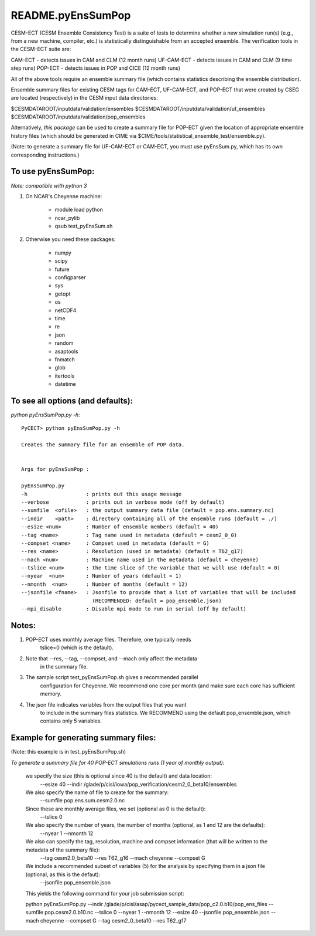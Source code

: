 ==================
README.pyEnsSumPop
==================

CESM-ECT (CESM Ensemble Consistency Test) is a suite of tests to 
determine whether a new simulation run(s) (e.g., from a new machine, 
compiler, etc.) is statistically distinguishable from an accepted 
ensemble.  The verification tools in the CESM-ECT suite are:

CAM-ECT - detects issues in CAM and CLM (12 month runs)
UF-CAM-ECT - detects issues in CAM and CLM (9 time step runs)
POP-ECT - detects issues in POP and CICE (12 month runs)

All of the above tools require an ensemble summary file (which contains
statistics describing the ensemble distribution). 

Ensemble summary files for existing CESM tags for CAM-ECT, UF-CAM-ECT, 
and POP-ECT that were created by CSEG are located (respectively) in the 
CESM input data directories:

$CESMDATAROOT/inputdata/validation/ensembles
$CESMDATAROOT/inputdata/validation/uf_ensembles
$CESMDATAROOT/inputdata/validation/pop_ensembles

Alternatively, *this package* can be used to create a summary file for POP-ECT
given the location of appropriate ensemble history files (which should 
be generated in CIME via $CIME/tools/statistical_ensemble_test/ensemble.py).

(Note: to generate a summary file for UF-CAM-ECT or CAM-ECT, you must use 
pyEnsSum.py, which has its own corresponding instructions.)



To use pyEnsSumPop: 
--------------------------
 
*Note: compatible with python 3*

1. On NCAR's Cheyenne machine:

	  * module load python
	  * ncar_pylib
	  * qsub test_pyEnsSum.sh

2.  Otherwise you need these packages:

         * numpy
	 * scipy
	 * future
	 * configparser
	 * sys
	 * getopt
	 * os
	 * netCDF4
	 * time
	 * re
	 * json
	 * random
	 * asaptools
	 * fnmatch
	 * glob
	 * itertools
	 * datetime
 
To see all options (and defaults):
-----------------------------------
*python pyEnsSumPop.py -h*::

       PyCECT> python pyEnsSumPop.py -h

       Creates the summary file for an ensemble of POP data. 


       Args for pyEnsSumPop : 

       pyEnsSumPop.py
       -h                   : prints out this usage message
       --verbose            : prints out in verbose mode (off by default)
       --sumfile  <ofile>   : the output summary data file (default = pop.ens.summary.nc)
       --indir    <path>    : directory containing all of the ensemble runs (default = ./)
       --esize <num>        : Number of ensemble members (default = 40)
       --tag <name>         : Tag name used in metadata (default = cesm2_0_0)
       --compset <name>     : Compset used in metadata (default = G)
       --res <name>         : Resolution (used in metadata) (default = T62_g17)
       --mach <num>         : Machine name used in the metadata (default = cheyenne)
       --tslice <num>       : the time slice of the variable that we will use (default = 0)
       --nyear  <num>       : Number of years (default = 1)
       --nmonth  <num>      : Number of months (default = 12)
       --jsonfile <fname>   : Jsonfile to provide that a list of variables that will be included
                              (RECOMMENDED: default = pop_ensemble.json)
       --mpi_disable        : Disable mpi mode to run in serial (off by default)
   


Notes:
------

1. POP-ECT uses monthly average files. Therefore, one typically needs 
	  tslice=0 (which is the default).

2.  Note that --res, --tag, --compset, and --mach only affect the metadata 
	  in the summary file.

3.  The sample script test_pyEnsSumPop.sh gives a recommended parallel
	  configuration for Cheyenne.  We recommend one core per month (and make
	  sure each core has sufficient memory. 

4.  The json file indicates variables from the output files that you want 
	  to include in the summary files statistics. We RECOMMEND using the 
	  default pop_ensemble.json, which contains only 5 variables.



Example for generating summary files:
----------------------------------------
(Note: this example is in test_pyEnsSumPop.sh)

*To generate a summary file for 40 POP-ECT simulations runs (1 year of monthly output):* 
       	 
           we specify the size (this is optional since 40 is the default) and data location:
	    --esize 40
	    --indir /glade/p/cisl/iowa/pop_verification/cesm2_0_beta10/ensembles 

           We also specify the name of file to create for the summary:
 	    --sumfile pop.ens.sum.cesm2.0.nc

	   Since these are monthly average files, we set (optional as 0 is the default):
	    --tslice 0

           We also specify the number of years, the number of months (optional, as 1 and 12 are the defaults):
            --nyear 1
            --nmonth 12
	   
	   We also can specify the tag, resolution, machine and compset information (that will be written to the metadata of the summary file):
	    --tag cesm2.0_beta10
            --res T62_g16
            --mach cheyenne
            --compset G

           We include a recommended subset of variables (5) for the analysis by specifying them in a json file (optional, as this is the defaut):
            --jsonfile pop_ensemble.json

	   This yields the following command for your job submission script:

	   python pyEnsSumPop.py  --indir  /glade/p/cisl/asap/pycect_sample_data/pop_c2.0.b10/pop_ens_files 
	   --sumfile pop.cesm2.0.b10.nc --tslice 0 --nyear 1 --nmonth 12 --esize 40 --jsonfile pop_ensemble.json  
	   --mach cheyenne --compset G --tag cesm2_0_beta10 --res T62_g17
